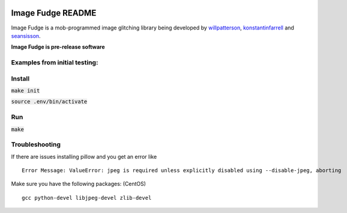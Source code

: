.. image:: https://travis-ci.org/willpatterson/ImageFudge.svg?branch=master
    :target: https://travis-ci.org/willpatterson/ImageFudge

******************
Image Fudge README
******************

Image Fudge is a mob-programmed image glitching library being developed by `willpatterson <https://www.github.com/willpatterson>`_, `konstantinfarrell <https://www.github.com/konstantinfarrell>`_ and `seansisson <https://www.github.com/seansisson>`_.

**Image Fudge is pre-release software**

Examples from initial testing:
------------------------------

.. image:: examples/mt_hood_mellow_center.jpg

.. image:: examples/mt_hood_fuzz.jpg

.. image:: examples/modern_art.jpg

.. image:: examples/multi_arc_point_portland.jpg

.. image:: examples/portland_blurrr.jpg

.. image:: examples/portland_blocks.jpg

.. image:: examples/modern_art2.jpg

.. image:: examples/many_circles.jpg

Install
-------

:code:`make init`

:code:`source .env/bin/activate`

Run
---

:code:`make`

Troubleshooting
---------------

If there are issues installing pillow and you get an error like

::

    Error Message: ValueError: jpeg is required unless explicitly disabled using --disable-jpeg, aborting

Make sure you have the following packages: (CentOS)

::

    gcc python-devel libjpeg-devel zlib-devel
